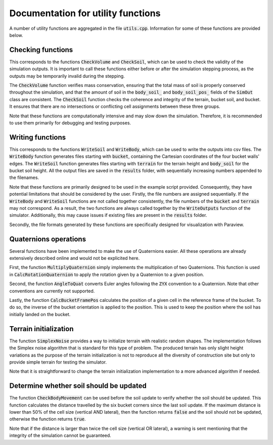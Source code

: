 .. _utils:

Documentation for utility functions
===================================

A number of utility functions are aggregated in the file :code:`utils.cpp`.
Information for some of these functions are provided below.

Checking functions
------------------

This corresponds to the functions :code:`CheckVolume` and :code:`CheckSoil`, which can be used to check the validity of the simulation outputs.
It is important to call these functions either before or after the simulation stepping process, as the outputs may be temporarily invalid during the stepping.

The :code:`CheckVolume` function verifies mass conservation, ensuring that the total mass of soil is properly conserved throughout the simulation, and that the amount of soil in the :code:`body_soil_` and :code:`body_soil_pos_` fields of the :code:`SimOut` class are consistent.
The :code:`CheckSoil` function checks the coherence and integrity of the terrain, bucket soil, and bucket.
It ensures that there are no intersections or conflicting cell assignments between these three groups.

Note that these functions are computationally intensive and may slow down the simulation.
Therefore, it is recommended to use them primarily for debugging and testing purposes.

Writing functions
-----------------

This corresponds to the functions :code:`WriteSoil` and :code:`WriteBody`, which can be used to write the outputs into csv files.
The :code:`WriteBody` function generates files starting with :code:`bucket`, containing the Cartesian coordinates of the four bucket walls' edges.
The :code:`WriteSoil` function generates files starting with :code:`terrain` for the terrain height and :code:`body_soil` for the bucket soil height.
All the output files are saved in the :code:`results` folder, with sequentially increasing numbers appended to the filenames.

Note that these functions are primarily designed to be used in the example script provided.
Consequently, they have potential limitations that should be considered by the user.
Firstly, the file numbers are assigned sequentially.
If the :code:`WriteBody` and :code:`WriteSoil` functions are not called together consistently, the file numbers of the :code:`bucket` and :code:`terrain` may not correspond.
As a result, the two functions are always called together by the :code:`WriteOutputs` function of the simulator.
Additionally, this may cause issues if existing files are present in the :code:`results` folder.

Secondly, the file formats generated by these functions are specifically designed for visualization with Paraview.

Quaternions operations
----------------------

Several functions have been implemented to make the use of Quaternions easier.
All these operations are already extensively described online and would not be explicited here.

First, the function :code:`MultiplyQuaternion` simply implements the multiplication of two Quaternions.
This function is used in :code:`CalcRotationQuaternion` to apply the rotation given by a Quaternion to a given position.

Second, the function :code:`AngleToQuat` converts Euler angles following the :code:`ZYX` convention to a Quaternion.
Note that other conventions are currently not supported.

Lastly, the function :code:`CalcBucketFramePos` calculates the position of a given cell in the reference frame of the bucket.
To do so, the inverse of the bucket orientation is applied to the position.
This is used to keep the position where the soil has initially landed on the bucket.

Terrain initialization
----------------------

The function :code:`SimplexNoise` provides a way to initialize terrain with realistic random shapes.
The implementation follows the Simplex noise algorithm that is standard for this type of problem.
The produced terrain has only slight height variations as the purpose of the terrain initialization is not to reproduce all the diversity of construction site but only to provide simple terrain for testing the simulator.

Note that it is straightforward to change the terrain initialization implementation to a more advanced algorithm if needed.

Determine whether soil should be updated
----------------------------------------

The function :code:`CheckBodyMovement` can be used before the soil update to verify whether the soil should be updated.
This function calculates the distance travelled by the six bucket corners since the last soil update.
If the maximum distance is lower than 50% of the cell size (vertical AND lateral), then the function returns :code:`false` and the soil should not be updated, otherwise the function returns :code:`true`.

Note that if the distance is larger than twice the cell size (vertical OR lateral), a warning is sent mentioning that the integrity of the simulation cannot be guaranteed.
